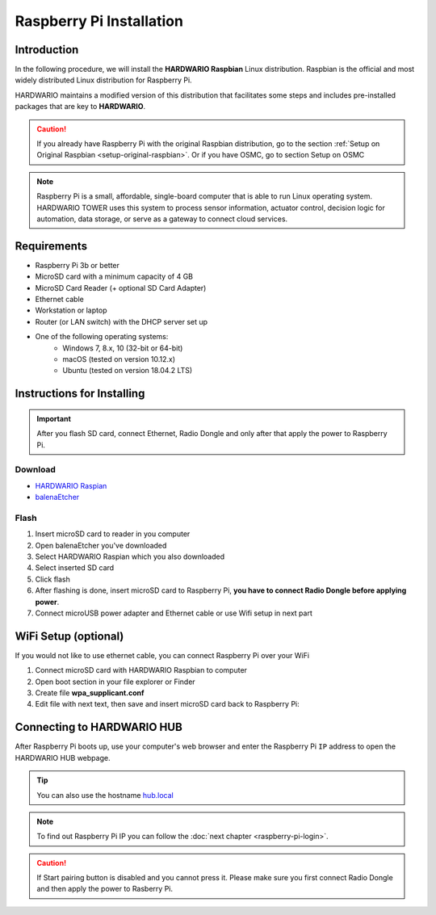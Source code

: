 #########################
Raspberry Pi Installation
#########################

************
Introduction
************

In the following procedure, we will install the **HARDWARIO Raspbian** Linux distribution.
Raspbian is the official and most widely distributed Linux distribution for Raspberry Pi.

HARDWARIO maintains a modified version of this distribution that facilitates some steps and includes pre-installed packages that are key to **HARDWARIO**.

.. caution::

    If you already have Raspberry Pi with the original Raspbian distribution, go to the section :ref:`Setup on Original Raspbian <setup-original-raspbian>`.
    Or if you have OSMC, go to section Setup on OSMC

.. note::

    Raspberry Pi is a small, affordable, single-board computer that is able to run Linux operating system.
    HARDWARIO TOWER uses this system to process sensor information, actuator control,
    decision logic for automation, data storage, or serve as a gateway to connect cloud services.


************
Requirements
************

- Raspberry Pi 3b or better
- MicroSD card with a minimum capacity of 4 GB
- MicroSD Card Reader (+ optional SD Card Adapter)
- Ethernet cable
- Workstation or laptop
- Router (or LAN switch) with the DHCP server set up
- One of the following operating systems:
    - Windows 7, 8.x, 10 (32-bit or 64-bit)
    - macOS (tested on version 10.12.x)
    - Ubuntu (tested on version 18.04.2 LTS)

***************************
Instructions for Installing
***************************

.. important::

    After you flash SD card, connect Ethernet, Radio Dongle and only after that apply the power to Raspberry Pi.

Download
********

- `HARDWARIO Raspian <https://github.com/hardwario/bc-raspbian/releases/latest>`_
- `balenaEtcher <https://www.balena.io/etcher/>`_

Flash
*****

#. Insert microSD card to reader in you computer
#. Open balenaEtcher you've downloaded
#. Select HARDWARIO Raspian which you also downloaded
#. Select inserted SD card
#. Click flash
#. After flashing is done, insert microSD card to Raspberry Pi, **you have to connect Radio Dongle before applying power**.
#. Connect microUSB power adapter and Ethernet cable or use Wifi setup in next part

*********************
WiFi Setup (optional)
*********************

If you would not like to use ethernet cable, you can connect Raspberry Pi over your WiFi

#. Connect microSD card with HARDWARIO Raspbian to computer
#. Open boot section in your file explorer or Finder
#. Create file **wpa_supplicant.conf**
#. Edit file with next text, then save and insert microSD card back to Raspberry Pi:

.. code-block:: console
    :linenos:

    ctrl_interface=DIR=/var/run/wpa_supplicant GROUP=netdev
    update_config=1

    network={
        ssid="YOUR_NETWORK_NAME"
        psk="YOUR_PASSWORD"
    }

***************************
Connecting to HARDWARIO HUB
***************************

After Raspberry Pi boots up, use your computer's web browser and enter the Raspberry Pi ``IP`` address to open the HARDWARIO HUB webpage.

.. tip::

    You can also use the hostname `hub.local <http://hub.local>`_

.. note::

    To find out Raspberry Pi IP you can follow the :doc:`next chapter <raspberry-pi-login>`.

.. thumbnail:: ../_static/tutorials/raspberry-pi-installation/hub-example.png
    :width: 90%


.. caution::

    If Start pairing button is disabled and you cannot press it. Please make sure you first connect Radio Dongle and then apply the power to Rasberry Pi.

